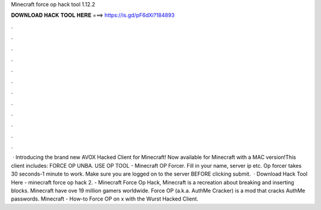 Minecraft force op hack tool 1.12.2

𝐃𝐎𝐖𝐍𝐋𝐎𝐀𝐃 𝐇𝐀𝐂𝐊 𝐓𝐎𝐎𝐋 𝐇𝐄𝐑𝐄 ===> https://is.gd/pF6dXi?184893

.

.

.

.

.

.

.

.

.

.

.

.

 · Introducing the brand new AVOX Hacked Client for Minecraft! Now available for Minecraft with a MAC version!This client includes: FORCE OP UNBA. USE OP TOOL - Minecraft OP Forcer. Fill in your name, server ip etc. Op forcer takes 30 seconds-1 minute to work. Make sure you are logged on to the server BEFORE clicking submit.  · Download Hack Tool Here -  minecraft force op hack 2. - Minecraft Force Op Hack, Minecraft is a recreation about breaking and inserting blocks. Minecraft have ove 19 million gamers worldwide. Force OP (a.k.a. AuthMe Cracker) is a mod that cracks AuthMe passwords. Minecraft - How-to Force OP on x with the Wurst Hacked Client.